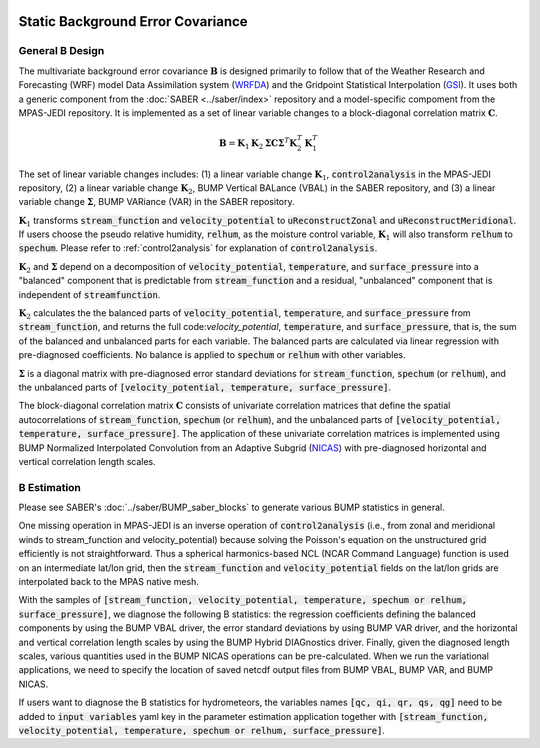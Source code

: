   .. _top-mpas-jedi-staticB:

.. _staticB:

Static Background Error Covariance
==================================

.. _generalBdesign:

General B Design
----------------


The multivariate background error covariance :math:`\mathbf{B}` is designed primarily to follow that of
the Weather Research and Forecasting (WRF) model Data Assimilation system (`WRFDA <https://www2.mmm.ucar.edu/wrf/users/wrfda/>`_)
and the Gridpoint Statistical Interpolation (`GSI <https://dtcenter.org/community-code/gridpoint-statistical-interpolation-gsi>`_).
It uses both a generic component from the :doc:`SABER <../saber/index>` repository and a model-specific compoment from the
MPAS-JEDI repository. It is implemented as a set of linear variable changes to a block-diagonal
correlation matrix :math:`\mathbf{C}`.

.. math::

   \mathbf{B}=\mathbf{K}_{1}\mathbf{K}_{2}\mathbf{\Sigma}\mathbf{C}\mathbf{\Sigma}^{T}\mathbf{K}_{2}^{T}\mathbf{K}_{1}^{T}

The set of linear variable changes includes: (1) a linear variable change :math:`\mathbf{K}_{1}`,
:code:`control2analysis` in the MPAS-JEDI repository, (2) a linear variable change :math:`\mathbf{K}_{2}`,
BUMP Vertical BALance (VBAL) in the SABER repository, and (3) a linear variable change :math:`\mathbf{\Sigma}`,
BUMP VARiance (VAR) in the SABER repository.

:math:`\mathbf{K}_{1}` transforms :code:`stream_function` and :code:`velocity_potential` to
:code:`uReconstructZonal` and :code:`uReconstructMeridional`. If users choose the pseudo relative humidity, :code:`relhum`,
as the moisture control variable, :math:`\mathbf{K}_{1}` will also transform :code:`relhum` to :code:`spechum`.
Please refer to :ref:`control2analysis` for explanation of :code:`control2analysis`.

:math:`\mathbf{K}_{2}` and :math:`\mathbf{\Sigma}` depend on a decomposition of :code:`velocity_potential`, :code:`temperature`,
and :code:`surface_pressure` into a "balanced" component that is predictable from :code:`stream_function`
and a residual, "unbalanced" component that is independent of :code:`streamfunction`.

:math:`\mathbf{K}_{2}` calculates the the balanced parts of :code:`velocity_potential`, :code:`temperature`, and :code:`surface_pressure`
from :code:`stream_function`, and returns the full code:`velocity_potential`, :code:`temperature`, and :code:`surface_pressure`,
that is, the sum of the balanced and unbalanced parts for each variable.
The balanced parts are calculated via linear regression with pre-diagnosed coefficients.
No balance is applied to :code:`spechum` or :code:`relhum` with other variables.

:math:`\mathbf{\Sigma}` is a diagonal matrix with pre-diagnosed error standard deviations for
:code:`stream_function`, :code:`spechum` (or :code:`relhum`), and the unbalanced parts of :code:`[velocity_potential, temperature, surface_pressure]`.

The block-diagonal correlation matrix :math:`\mathbf{C}` consists of univariate correlation matrices that define
the spatial autocorrelations of :code:`stream_function`, :code:`spechum` (or :code:`relhum`),
and the unbalanced parts of :code:`[velocity_potential, temperature, surface_pressure]`.
The application of these univariate correlation matrices is implemented using BUMP Normalized Interpolated Convolution from an Adaptive Subgrid
(`NICAS <https://github.com/benjaminmenetrier/nicas_doc/blob/master/nicas_doc.pdf>`_) with pre-diagnosed horizontal and vertical correlation length scales.


.. _BEstimation:

B Estimation
------------

Please see SABER's :doc:`../saber/BUMP_saber_blocks` to generate various BUMP statistics in general.

One missing operation in MPAS-JEDI is an inverse operation of :code:`control2analysis`
(i.e., from zonal and meridional winds to stream_function and velocity_potential) because solving the
Poisson's equation on the unstructured grid efficiently is not straightforward. Thus a
spherical harmonics-based NCL (NCAR Command Language) function is used on an intermediate
lat/lon grid, then the :code:`stream_function` and :code:`velocity_potential` fields on
the lat/lon grids are interpolated back to the MPAS native mesh.

With the samples of
:code:`[stream_function, velocity_potential, temperature, spechum or relhum, surface_pressure]`,
we diagnose the following B statistics: the regression coefficients defining the balanced components by using the BUMP VBAL driver,
the error standard deviations by using BUMP VAR driver, and the horizontal and vertical correlation length scales
by using the BUMP Hybrid DIAGnostics driver. Finally, given the diagnosed length scales,
various quantities used in the BUMP NICAS operations can be pre-calculated.
When we run the variational applications, we need to specify the location of saved netcdf output files
from BUMP VBAL, BUMP VAR, and BUMP NICAS.

If users want to diagnose the B statistics for hydrometeors, the variables names
:code:`[qc, qi, qr, qs, qg]` need to be added to :code:`input variables` yaml key in the parameter
estimation application together with :code:`[stream_function, velocity_potential, temperature, spechum or relhum, surface_pressure]`.
